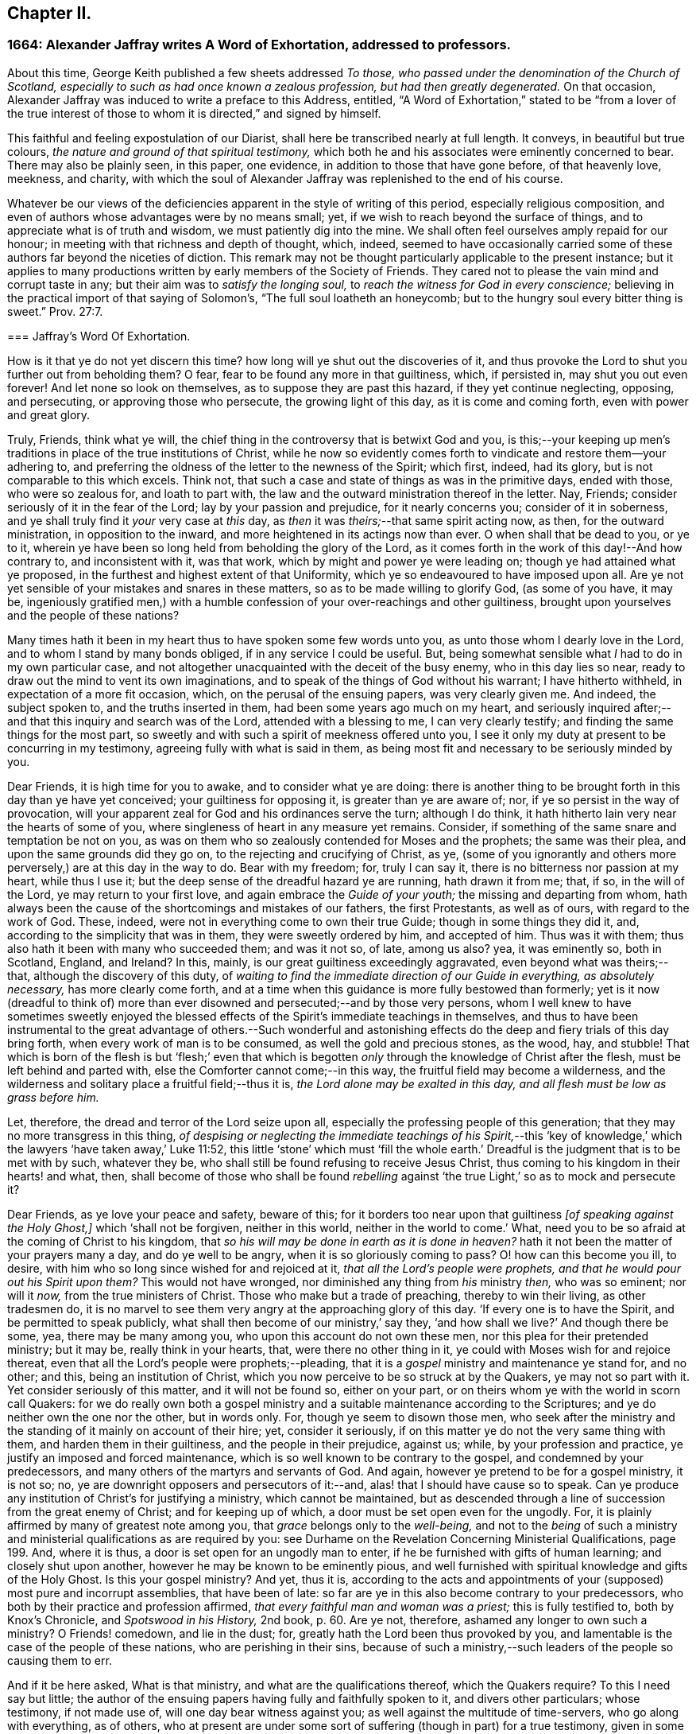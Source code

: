 == Chapter II.

[.blurb]
=== 1664: Alexander Jaffray writes A Word of Exhortation, addressed to professors.

About this time, George Keith published a few sheets addressed _To those,
who passed under the denomination of the Church of Scotland,
especially to such as had once known a zealous profession,
but had then greatly degenerated._
On that occasion, Alexander Jaffray was induced to write a preface to this Address,
entitled,
"`A Word of Exhortation,`" stated to be "`from a lover of the true
interest of those to whom it is directed,`" and signed by himself.

This faithful and feeling expostulation of our Diarist,
shall here be transcribed nearly at full length.
It conveys, in beautiful but true colours,
_the nature and ground of that spiritual testimony,_
which both he and his associates were eminently concerned to bear.
There may also be plainly seen, in this paper, one evidence,
in addition to those that have gone before, of that heavenly love, meekness, and charity,
with which the soul of Alexander Jaffray was replenished to the end of his course.

Whatever be our views of the deficiencies apparent in the style of writing of this period,
especially religious composition,
and even of authors whose advantages were by no means small; yet,
if we wish to reach beyond the surface of things,
and to appreciate what is of truth and wisdom, we must patiently dig into the mine.
We shall often feel ourselves amply repaid for our honour;
in meeting with that richness and depth of thought, which, indeed,
seemed to have occasionally carried some of these
authors far beyond the niceties of diction.
This remark may not be thought particularly applicable to the present instance;
but it applies to many productions written by early members of the Society of Friends.
They cared not to please the vain mind and corrupt taste in any;
but their aim was to _satisfy the longing soul,_
to _reach the witness for God in every conscience;_
believing in the practical import of that saying of Solomon`'s,
"`The full soul loatheth an honeycomb;
but to the hungry soul every bitter thing is sweet.`" Prov. 27:7.

[.embedded-content-document]
--

[.blurb]
=== Jaffray`'s Word Of Exhortation.

How is it that ye do not yet discern this time?
how long will ye shut out the discoveries of it,
and thus provoke the Lord to shut you further out from beholding them?
O fear, fear to be found any more in that guiltiness, which, if persisted in,
may shut you out even forever!
And let none so look on themselves, as to suppose they are past this hazard,
if they yet continue neglecting, opposing, and persecuting,
or approving those who persecute, the growing light of this day,
as it is come and coming forth, even with power and great glory.

Truly, Friends, think what ye will,
the chief thing in the controversy that is betwixt God and you,
is this;--your keeping up men`'s traditions in place of the true institutions of Christ,
while he now so evidently comes forth to vindicate and restore them--your adhering to,
and preferring the oldness of the letter to the newness of the Spirit; which first,
indeed, had its glory, but is not comparable to this which excels.
Think not, that such a case and state of things as was in the primitive days,
ended with those, who were so zealous for, and loath to part with,
the law and the outward ministration thereof in the letter.
Nay, Friends; consider seriously of it in the fear of the Lord;
lay by your passion and prejudice, for it nearly concerns you;
consider of it in soberness, and ye shall truly find it _your_ very case at _this_ day,
as _then_ it was _theirs;_--that same spirit acting now, as then,
for the outward ministration, in opposition to the inward,
and more heightened in its actings now than ever.
O when shall that be dead to you, or ye to it,
wherein ye have been so long held from beholding the glory of the Lord,
as it comes forth in the work of this day!--And how contrary to,
and inconsistent with it, was that work, which by might and power ye were leading on;
though ye had attained what ye proposed,
in the furthest and highest extent of that Uniformity,
which ye so endeavoured to have imposed upon all.
Are ye not yet sensible of your mistakes and snares in these matters,
so as to be made willing to glorify God, (as some of you have, it may be,
ingeniously gratified men,) with a humble confession
of your over-reachings and other guiltiness,
brought upon yourselves and the people of these nations?

Many times hath it been in my heart thus to have spoken some few words unto you,
as unto those whom I dearly love in the Lord, and to whom I stand by many bonds obliged,
if in any service I could be useful.
But, being somewhat sensible what _I_ had to do in my own particular case,
and not altogether unacquainted with the deceit of the busy enemy,
who in this day lies so near, ready to draw out the mind to vent its own imaginations,
and to speak of the things of God without his warrant; I have hitherto withheld,
in expectation of a more fit occasion, which, on the perusal of the ensuing papers,
was very clearly given me.
And indeed, the subject spoken to, and the truths inserted in them,
had been some years ago much on my heart,
and seriously inquired after;--and that this inquiry and search was of the Lord,
attended with a blessing to me, I can very clearly testify;
and finding the same things for the most part,
so sweetly and with such a spirit of meekness offered unto you,
I see it only my duty at present to be concurring in my testimony,
agreeing fully with what is said in them,
as being most fit and necessary to be seriously minded by you.

Dear Friends, it is high time for you to awake, and to consider what ye are doing:
there is another thing to be brought forth in this day than ye have yet conceived;
your guiltiness for opposing it, is greater than ye are aware of; nor,
if ye so persist in the way of provocation,
will your apparent zeal for God and his ordinances serve the turn; although I do think,
it hath hitherto lain very near the hearts of some of you,
where singleness of heart in any measure yet remains.
Consider, if something of the same snare and temptation be not on you,
as was on them who so zealously contended for Moses and the prophets;
the same was their plea, and upon the same grounds did they go on,
to the rejecting and crucifying of Christ, as ye,
(some of you ignorantly and others more perversely,) are at this day in the way to do.
Bear with my freedom; for, truly I can say it,
there is no bitterness nor passion at my heart, while thus I use it;
but the deep sense of the dreadful hazard ye are running, hath drawn it from me; that,
if so, in the will of the Lord, ye may return to your first love,
and again embrace the _Guide of your youth;_ the missing and departing from whom,
hath always been the cause of the shortcomings and mistakes of our fathers,
the first Protestants, as well as of ours, with regard to the work of God.
These, indeed, were not in everything come to own their true Guide;
though in some things they did it, and, according to the simplicity that was in them,
they were sweetly ordered by him, and accepted of him.
Thus was it with them; thus also hath it been with many who succeeded them;
and was it not so, of late, among us also?
yea, it was eminently so, both in Scotland, England, and Ireland?
In this, mainly, is our great guiltiness exceedingly aggravated,
even beyond what was theirs;--that, although the discovery of this duty,
of _waiting to find the immediate direction of our Guide in everything,
as absolutely necessary,_ has more clearly come forth,
and at a time when this guidance is more fully bestowed than formerly;
yet is it now (dreadful to think of) more than ever
disowned and persecuted;--and by those very persons,
whom I well knew to have sometimes sweetly enjoyed the blessed
effects of the Spirit`'s immediate teachings in themselves,
and thus to have been instrumental to the great advantage of others.--Such wonderful
and astonishing effects do the deep and fiery trials of this day bring forth,
when every work of man is to be consumed, as well the gold and precious stones,
as the wood, hay, and stubble!
That which is born of the flesh is but '`flesh;`' even that which
is begotten _only_ through the knowledge of Christ after the flesh,
must be left behind and parted with, else the Comforter cannot come;--in this way,
the fruitful field may become a wilderness,
and the wilderness and solitary place a fruitful field;--thus it is,
_the Lord alone may be exalted in this day, and all flesh must be low as grass before him._

Let, therefore, the dread and terror of the Lord seize upon all,
especially the professing people of this generation;
that they may no more transgress in this thing,
_of despising or neglecting the immediate teachings of his Spirit,_--this
'`key of knowledge,`' which the lawyers '`have taken away,`' Luke 11:52,
this little '`stone`' which must '`fill the whole earth.`'
Dreadful is the judgment that is to be met with by such,
whatever they be, who shall still be found refusing to receive Jesus Christ,
thus coming to his kingdom in their hearts! and what, then,
shall become of those who shall be found _rebelling_ against
'`the true Light,`' so as to mock and persecute it?

Dear Friends, as ye love your peace and safety, beware of this;
for it borders too near upon that guiltiness _+++[+++of speaking against the Holy Ghost,]_
which '`shall not be forgiven, neither in this world,
neither in the world to come.`' What,
need you to be so afraid at the coming of Christ to his kingdom,
that _so his will may be done in earth as it is done in heaven?_
hath it not been the matter of your prayers many a day, and do ye well to be angry,
when it is so gloriously coming to pass?
O! how can this become you ill, to desire,
with him who so long since wished for and rejoiced at it,
_that all the Lord`'s people were prophets,
and that he would pour out his Spirit upon them?_
This would not have wronged, nor diminished any thing from _his_ ministry _then,_
who was so eminent; nor will it _now,_ from the true ministers of Christ.
Those who make but a trade of preaching, thereby to win their living,
as other tradesmen do,
it is no marvel to see them very angry at the approaching glory of this day.
'`If every one is to have the Spirit, and be permitted to speak publicly,
what shall then become of our ministry,`' say they,
'`and how shall we live?`' And though there be some, yea, there may be many among you,
who upon this account do not own these men, nor this plea for their pretended ministry;
but it may be, really think in your hearts, that, were there no other thing in it,
ye could with Moses wish for and rejoice thereat,
even that all the Lord`'s people were prophets;--pleading,
that it is a _gospel_ ministry and maintenance ye stand for, and no other; and this,
being an institution of Christ, which you now perceive to be so struck at by the Quakers,
ye may not so part with it.
Yet consider seriously of this matter, and it will not be found so, either on your part,
or on theirs whom ye with the world in scorn call Quakers:
for we do really own both a gospel ministry and a
suitable maintenance according to the Scriptures;
and ye do neither own the one nor the other, but in words only.
For, though ye seem to disown those men,
who seek after the ministry and the standing of it mainly on account of their hire; yet,
consider it seriously, if on this matter ye do not the very same thing with them,
and harden them in their guiltiness, and the people in their prejudice, against us;
while, by your profession and practice, ye justify an imposed and forced maintenance,
which is so well known to be contrary to the gospel, and condemned by your predecessors,
and many others of the martyrs and servants of God.
And again, however ye pretend to be for a gospel ministry, it is not so; no,
ye are downright opposers and persecutors of it:--and,
alas! that I should have cause so to speak.
Can ye produce any institution of Christ`'s for justifying a ministry,
which cannot be maintained,
but as descended through a line of succession from the great enemy of Christ;
and for keeping up of which, a door must be set open even for the ungodly.
For, it is plainly affirmed by many of greatest note among you,
that _grace_ belongs only to the _well-being,_
and not to the _being_ of such a ministry and ministerial
qualifications as are required by you:
see [.book-title]#Durhame on the Revelation Concerning Ministerial Qualifications,# page 199. And,
where it is thus, a door is set open for an ungodly man to enter,
if he be furnished with gifts of human learning; and closely shut upon another,
however he may be known to be eminently pious,
and well furnished with spiritual knowledge and gifts of the Holy Ghost.
Is this your gospel ministry?
And yet, thus it is,
according to the acts and appointments of your (supposed) most pure and incorrupt assemblies,
that have been of late: so far are ye in this also become contrary to your predecessors,
who both by their practice and profession affirmed,
_that every faithful man and woman was a priest;_ this is fully testified to,
both by [.book-title]#Knox`'s Chronicle,# and _Spotswood in his History,_ 2nd book, p. 60. Are ye not,
therefore, ashamed any longer to own such a ministry?
O Friends! comedown, and lie in the dust; for,
greatly hath the Lord been thus provoked by you,
and lamentable is the case of the people of these nations,
who are perishing in their sins,
because of such a ministry,--such leaders of the people so causing them to err.

And if it be here asked, What is that ministry, and what are the qualifications thereof,
which the Quakers require?
To this I need say but little;
the author of the ensuing papers having fully and faithfully spoken to it,
and divers other particulars; whose testimony, if not made use of,
will one day bear witness against you; as well against the multitude of time-servers,
who go along with everything, as of others,
who at present are under some sort of suffering (though in part) for a true testimony,
given in some particulars,
yet no ways answerable nor suitable to what is required in this day.
And all of you, in your several interests and capacities,
as ye stand related to the Kirk of Scotland, as it is styled,
and to the pretended work of reformation, are very much called upon,
seriously to mind what is therein said unto you; and then,
the thing intended may very clearly appear,--that
hitherto ye have been honouring but in the fire,
as to producing any work of reformation which God allows of; yea,
and going rather backward from what was once attained to,
losing and plainly contradicting the true and honest principles of your worthy predecessors:
which one thing, rightly considered, may evidently demonstrate to you,
that your work hath not been, nor is, of God.
The presence of God having been very evidently with the author of these papers,
in his inquiry after these things,
this his service may be very useful for you;--and
will be so found and acknowledged by those,
whose eyes shall be opened to behold, how the Lord comes forth in this day of his power,
to try every work of man, and _by the foolish things of the world to confound the wise._
And as to what is there said on that particular,
respecting the qualifications of a true minister,
I shall only add these few words:--That which was so necessary from the beginning,
that which we have heard, and seen, and handled with our hands,
of the Word of life,--even the power and presence of the Lord in his people,--do we,
whom in scorn ye call Quakers, declare unto you,
as the only essential qualification of a true minister of Christ.

And if this be it, ye are so afraid of, that through the increase of this,
_the spirit of prophecy,_ the true church and ministers of Christ shall suffer loss;
your fear upon this account is groundless;
for only in _that_ way must these stand and prosper,
so as that the gates of hell shall never prevail against them.
But, if your fear be for the fall of that supposed church, which _they_ (the hirelings,
I mean,) and _ye_ so contend for, both among yourselves and with others,
(which is truly antichristian and no better;)--then, undoubtedly,
your fear is coming upon you.--And for preventing it, as ye may think, it is no marvel,
that ye so fall in with them for the defence of Rome and her ministry; or else, (as some,
who have been and yet are famous among you,
have both spoken and written,) that ye must not only lose your church and ministry,
but your baptism and the Bible also.
The witness of God in your consciences cannot but tell you,
how much ye did once detest and abhor to say or think so; until of late,
your skirts are discovered and your heels made bare,
through the growing light of this day, in these and many other points of the like nature,
and your way is so hedged up of the Lord,
that ye cannot escape,--either to own Rome as your mother church,
and so return to her again,
or fully to part with and come out of her forever;--__and
thence not to bring with you a stone of hers,
either for a foundation to Zion, or for a corner.__
Nay, Babylon _must_ not be; ye have been for a long time endeavouring otherwise;
but she _must_ be destroyed forever; agreeably to that of Jeremiah 51:9,
'`We would have healed Babylon, but she is not healed: forsake her,
and let us go every one into his own country; for her judgment reacheth unto heaven,
and is lifted up even to the skies.`' And the time of her judgment draws near; and yet,
neither the church, nor ministers of Christ, nor the true baptism,
nor the Holy Scriptures of truth, nor any other of his true ordinances,
shall thereby suffer loss;
but great and glorious advantage will be to those who wait for it.

And because there are some, with whom I have had sweet fellowship in the Lord, who,
it is very likely, would have expected some other thing from me,
than such sharp and peremptory expressions and conclusions,
both against them and the way of the Kirk of Scotland, as they term it,
in which I was bred with them, and had my beginning in the way of godliness;--now,
to speak shortly a word to this.--I am not without hope, that a day is coming,
(and frequently have I sought it of the Lord on your behalf,)
when ye shall come to see the truth of what I say,
and the necessity which was on me for it on your account;
even so as that ye shall willingly acknowledge,
it was the greatest evidence of my dear and tender love in the Lord towards you, which,
next to his glory, led me to it; and that, otherwise,
I should be wanting in the expression of that true and sincere love,
which I still have towards you.

As to the advantages I have found in owning these despised people, called Quakers,
I need say but little,
if what is contained in this and the following pages be considered.
I know, indeed, it is my place to lie low in the fear of the Lord,
and to speak but little as to advantages, or any progress that I have made;
and I acknowledge, no man hath more matter so to do; yet, in this case,
I may not be silent, but must, in the fear of the Lord,
thus give my testimony to this precious people,
and the truths of God asserted by them,--that they do truly and
really both profess and practise the new and living way,
in which holiness is attained, by mortification and subduing a body of sin and death;
having indeed come to the discovery of these things, even in the life and power,
which throughout the dark night of apostasy hath lain much hid,
and hath been but very little felt or known.
Such is the goodness of God to that precious people;
(count of them and call them what ye will,) the power
of life and holiness is more truly known among them,
and eminently held forth by them,
than by any people else that have come forth since the apostles`'
days;--and a greater measure do they yet wait for,
and as they are faithful, it will be multiplied on them;
for the presence of the Lord is with them,
and all their opposers must fall +++[+++yield or give way]
before them.

Dear Friends, consider then, how far ye have been mistaken concerning them,
being carried on with groundless jealousies and prejudice against them,
as though they were grossly erroneous, blasphemous, and the like.
Nay, nay, Friends, it is not so; and upon search, ye shall find it far otherwise;
let your informers (many of whom sinfully take things on report without trial,
and others, for the maintenance of your own interests,
_have made lies their refuge_)--let such say what they may,--this people is,
and will be found to be, a blessed people; who, as instruments in the Lord`'s hands,
may be called _the repairers of the breach, and the restorers of the paths to dwell in._
+++[+++see <<note-I,Appendix, I.>>]
They dearly own and rejoice in the use of the Holy Scriptures,
and desire to live up to the practice of all the truths of God declared in them.
Beware, then, what ye say or think of them,
and that ye approve not in the least their persecutors.
And if, as yet, ye cannot receive what they offer,
yet beware to reject or to judge of it, because ye cannot as yet close with it;
the time may come, when ye shall both see and receive it.
If _the work_ they are about, _be of God,_ (as undoubtedly it is,) then it must prosper;
beware therefore to be found any more opposing it,
_lest ye be found also fighters against God._

As for me, I am but a child, and as one of yesterday;--yet, through grace,
I am what I am: and although I own that state wherein I was, when I walked with you;
(for, truly, I can say, there was a measure of singleness and sincerity within me in it,
and therefore I _may_ not disown it,--__nor any,__ while they so continue there,
if they be not willfully opposing further discovery;)--yet, this I verily know,
and can truly say, I then was, and now am, called of the Lord _to go further,
forgetting the things that are behind,
to press forward for the prize of the high calling of God in Christ Jesus._
This is what I aim at: and what, through the help of my God,
as I keep faithful to what I know of it,
I have hope more than ever to attain,--even in _that_
way so much slighted and despised by you.

Now, that I may come to a close; I have but a few more words to say,
to such of those to whom these papers are directed, _who are gone beyond the sea,_
if at any time this shall come to their hands:--it is,
to desire them in the fear of the Lord to consider seriously
what is herein in particular said unto them;
and if, without prejudice and in soberness, they wait for it,
I am hopeful it shall be said unto them, '`How came ye here, and what do you here,
_seeking to uphold that which I am pulling down,
and to bear down that which I am setting up?_
this is not your proper work: return from whence ye came,
and it shall be shown unto you.`'
+++[+++see <<note-J,Appendix, J.>>]

Dear Friends! (for so ye are to me,) whether ye will hear or forbear,
yet know of a truth, I speak not unto you without a warrant.

[.signed-section-signature]
Alexander Jaffray.

[.signed-section-context-close]
Written in the 11th month, 1664.

--
